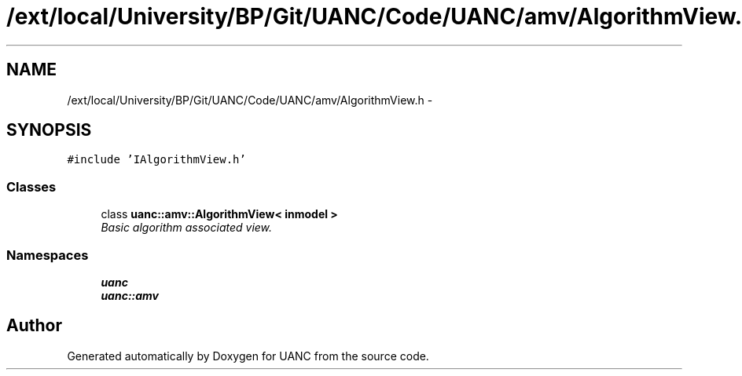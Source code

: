 .TH "/ext/local/University/BP/Git/UANC/Code/UANC/amv/AlgorithmView.h" 3 "Tue Mar 28 2017" "Version 0.1" "UANC" \" -*- nroff -*-
.ad l
.nh
.SH NAME
/ext/local/University/BP/Git/UANC/Code/UANC/amv/AlgorithmView.h \- 
.SH SYNOPSIS
.br
.PP
\fC#include 'IAlgorithmView\&.h'\fP
.br

.SS "Classes"

.in +1c
.ti -1c
.RI "class \fBuanc::amv::AlgorithmView< inmodel >\fP"
.br
.RI "\fIBasic algorithm associated view\&. \fP"
.in -1c
.SS "Namespaces"

.in +1c
.ti -1c
.RI " \fBuanc\fP"
.br
.ti -1c
.RI " \fBuanc::amv\fP"
.br
.in -1c
.SH "Author"
.PP 
Generated automatically by Doxygen for UANC from the source code\&.
